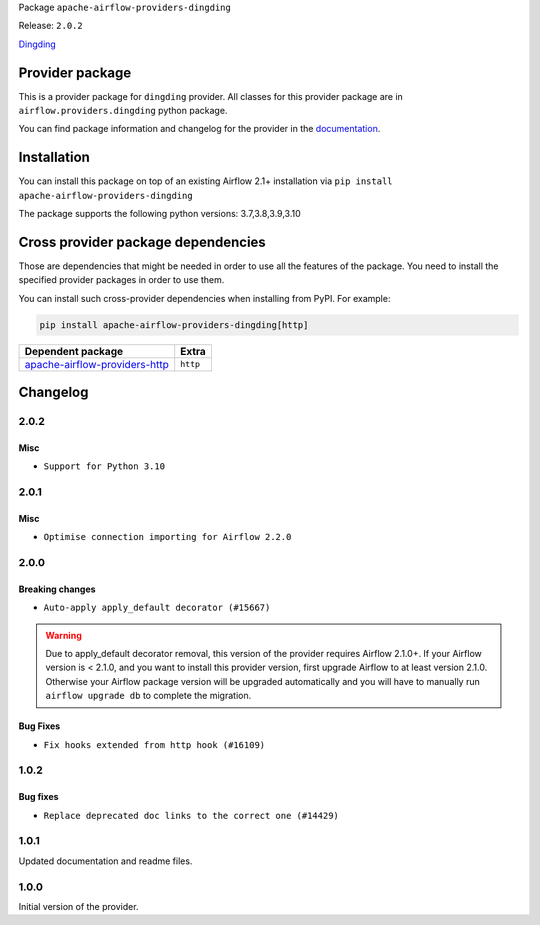 
.. Licensed to the Apache Software Foundation (ASF) under one
   or more contributor license agreements.  See the NOTICE file
   distributed with this work for additional information
   regarding copyright ownership.  The ASF licenses this file
   to you under the Apache License, Version 2.0 (the
   "License"); you may not use this file except in compliance
   with the License.  You may obtain a copy of the License at

..   http://www.apache.org/licenses/LICENSE-2.0

.. Unless required by applicable law or agreed to in writing,
   software distributed under the License is distributed on an
   "AS IS" BASIS, WITHOUT WARRANTIES OR CONDITIONS OF ANY
   KIND, either express or implied.  See the License for the
   specific language governing permissions and limitations
   under the License.


Package ``apache-airflow-providers-dingding``

Release: ``2.0.2``


`Dingding <https://oapi.dingtalk.com/>`__


Provider package
----------------

This is a provider package for ``dingding`` provider. All classes for this provider package
are in ``airflow.providers.dingding`` python package.

You can find package information and changelog for the provider
in the `documentation <https://airflow.apache.org/docs/apache-airflow-providers-dingding/2.0.2/>`_.


Installation
------------

You can install this package on top of an existing Airflow 2.1+ installation via
``pip install apache-airflow-providers-dingding``

The package supports the following python versions: 3.7,3.8,3.9,3.10

Cross provider package dependencies
-----------------------------------

Those are dependencies that might be needed in order to use all the features of the package.
You need to install the specified provider packages in order to use them.

You can install such cross-provider dependencies when installing from PyPI. For example:

.. code-block:: bash

    pip install apache-airflow-providers-dingding[http]


================================================================================================  ========
Dependent package                                                                                 Extra
================================================================================================  ========
`apache-airflow-providers-http <https://airflow.apache.org/docs/apache-airflow-providers-http>`_  ``http``
================================================================================================  ========

 .. Licensed to the Apache Software Foundation (ASF) under one
    or more contributor license agreements.  See the NOTICE file
    distributed with this work for additional information
    regarding copyright ownership.  The ASF licenses this file
    to you under the Apache License, Version 2.0 (the
    "License"); you may not use this file except in compliance
    with the License.  You may obtain a copy of the License at

 ..   http://www.apache.org/licenses/LICENSE-2.0

 .. Unless required by applicable law or agreed to in writing,
    software distributed under the License is distributed on an
    "AS IS" BASIS, WITHOUT WARRANTIES OR CONDITIONS OF ANY
    KIND, either express or implied.  See the License for the
    specific language governing permissions and limitations
    under the License.


Changelog
---------

2.0.2
.....

Misc
~~~~

* ``Support for Python 3.10``

.. Below changes are excluded from the changelog. Move them to
   appropriate section above if needed. Do not delete the lines(!):
   * ``Fixed changelog for January 2022 (delayed) provider's release (#21439)``
   * ``Fix K8S changelog to be PyPI-compatible (#20614)``
   * ``Fix template_fields type to have MyPy friendly Sequence type (#20571)``
   * ``Add documentation for January 2021 providers release (#21257)``
   * ``Remove ':type' lines now sphinx-autoapi supports typehints (#20951)``
   * ``Update documentation for provider December 2021 release (#20523)``
   * ``Use typed Context EVERYWHERE (#20565)``
   * ``Update documentation for November 2021 provider's release (#19882)``
   * ``Prepare documentation for October Provider's release (#19321)``
   * ``More f-strings (#18855)``
   * ``Update documentation for September providers release (#18613)``
   * ``Static start_date and default arg cleanup for misc. provider example DAGs (#18597)``

2.0.1
.....

Misc
~~~~

* ``Optimise connection importing for Airflow 2.2.0``

.. Below changes are excluded from the changelog. Move them to
   appropriate section above if needed. Do not delete the lines(!):
   * ``Update description about the new ''connection-types'' provider meta-data (#17767)``
   * ``Import Hooks lazily individually in providers manager (#17682)``
   * ``Prepares docs for Rc2 release of July providers (#17116)``
   * ``Remove/refactor default_args pattern for miscellaneous providers (#16872)``

2.0.0
.....

Breaking changes
~~~~~~~~~~~~~~~~

* ``Auto-apply apply_default decorator (#15667)``

.. warning:: Due to apply_default decorator removal, this version of the provider requires Airflow 2.1.0+.
   If your Airflow version is < 2.1.0, and you want to install this provider version, first upgrade
   Airflow to at least version 2.1.0. Otherwise your Airflow package version will be upgraded
   automatically and you will have to manually run ``airflow upgrade db`` to complete the migration.

Bug Fixes
~~~~~~~~~

* ``Fix hooks extended from http hook (#16109)``

.. Below changes are excluded from the changelog. Move them to
   appropriate section above if needed. Do not delete the lines(!):
   * ``Fix string concatenation using 'f-strings' (#15200)``
   * ``Adds interactivity when generating provider documentation. (#15518)``
   * ``Prepares provider release after PIP 21 compatibility (#15576)``
   * ``Update pre-commit checks (#15583)``
   * ``Remove Backport Providers (#14886)``
   * ``Updated documentation for June 2021 provider release (#16294)``
   * ``More documentation update for June providers release (#16405)``
   * ``Synchronizes updated changelog after buggfix release (#16464)``

1.0.2
.....

Bug fixes
~~~~~~~~~

* ``Replace deprecated doc links to the correct one (#14429)``

1.0.1
.....

Updated documentation and readme files.

1.0.0
.....

Initial version of the provider.
